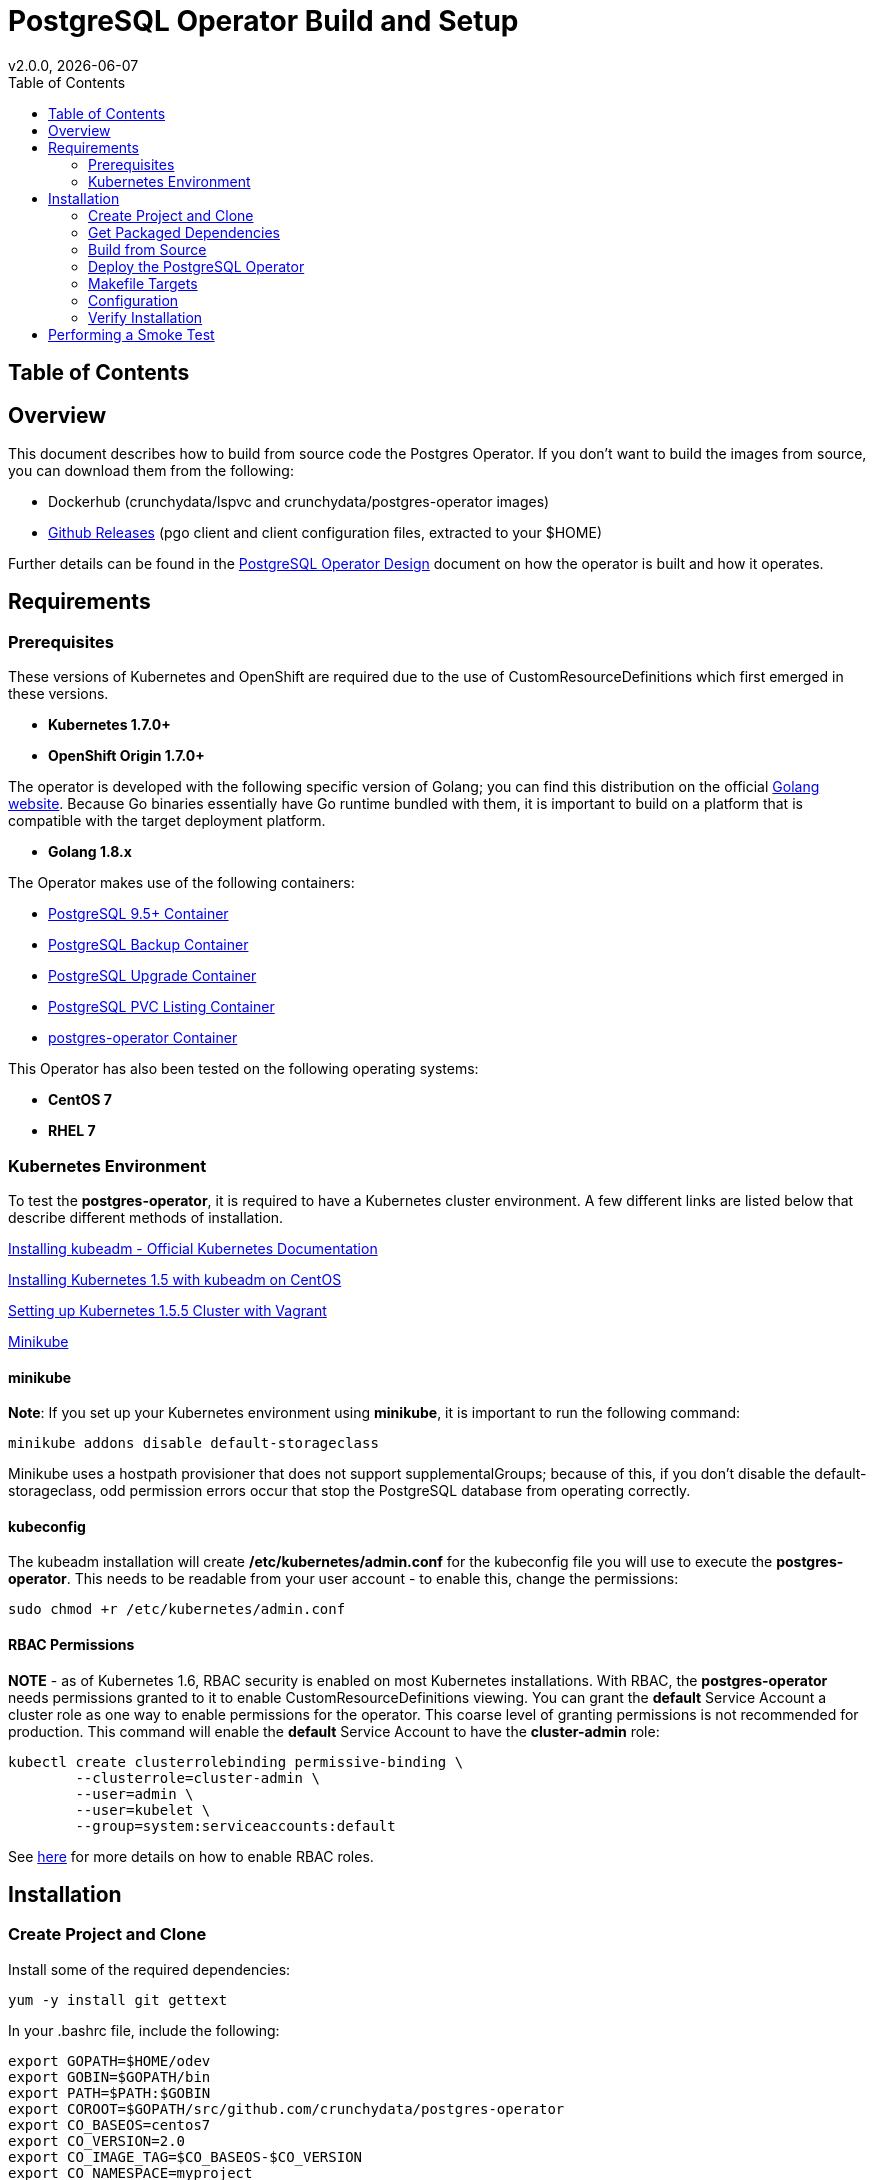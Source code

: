 = PostgreSQL Operator Build and Setup
:toc:
v2.0.0, {docdate}

== Table of Contents

== Overview

This document describes how to build from source code the
Postgres Operator.  If you don't want to build the images
from source, you can download them from the following:

 * Dockerhub (crunchydata/lspvc and crunchydata/postgres-operator images)
 * link:https://github.com/CrunchyData/postgres-operator/releases[Github Releases]  (pgo client and client configuration files, extracted to your $HOME)

Further details can be found in the link:design.asciidoc[PostgreSQL Operator Design] document on
how the operator is built and how it operates.

== Requirements

=== Prerequisites

These versions of Kubernetes and OpenShift are required due to the use of CustomResourceDefinitions which first emerged in
these versions.

* *Kubernetes 1.7.0+*
* *OpenShift Origin 1.7.0+*

The operator is developed with the following specific version of Golang; you can find this distribution on the official
link:https://golang.org/dl/[Golang website]. Because Go binaries essentially have Go runtime bundled with them, it is
important to build on a platform that is compatible with the target deployment platform.

* *Golang 1.8.x*

The Operator makes use of the following containers:

* link:https://hub.docker.com/r/crunchydata/crunchy-postgres/[PostgreSQL 9.5+ Container]
* link:https://hub.docker.com/r/crunchydata/crunchy-backup/[PostgreSQL Backup Container]
* link:https://hub.docker.com/r/crunchydata/crunchy-upgrade/[PostgreSQL Upgrade Container]
* link:https://hub.docker.com/r/crunchydata/lspvc/[PostgreSQL PVC Listing Container]
* link:https://hub.docker.com/r/crunchydata/postgres-operator/[postgres-operator Container]

This Operator has also been tested on the following operating systems:

* *CentOS 7*
* *RHEL 7*

=== Kubernetes Environment

To test the *postgres-operator*, it is required to have a Kubernetes cluster
environment. A few different links are listed below that describe different
methods of installation.

link:https://kubernetes.io/docs/setup/independent/install-kubeadm/[Installing kubeadm - Official Kubernetes Documentation]

link:http://linoxide.com/containers/setup-kubernetes-kubeadm-centos/[Installing Kubernetes 1.5 with kubeadm on CentOS]

link:https://blog.openebs.io/setting-up-kubernetes-1-5-5-cluster-with-vagrant-dda11e33b5bc[Setting up Kubernetes 1.5.5 Cluster with Vagrant]

link:https://github.com/kubernetes/minikube[Minikube]

==== minikube

*Note*: If you set up your Kubernetes environment using *minikube*, it is important to
run the following command:

....
minikube addons disable default-storageclass
....

Minikube uses a hostpath provisioner that does not support supplementalGroups; because of this,
if you don't disable the default-storageclass, odd permission errors occur that stop the
PostgreSQL database from operating correctly.

==== kubeconfig

The kubeadm installation will create */etc/kubernetes/admin.conf* for
the kubeconfig file you will use to execute the *postgres-operator*. This
needs to be readable from your user account - to enable this, change
the permissions:
....
sudo chmod +r /etc/kubernetes/admin.conf
....

==== RBAC Permissions

*NOTE* - as of Kubernetes 1.6, RBAC security is enabled on most Kubernetes
installations.  With RBAC, the *postgres-operator* needs permissions
granted to it to enable CustomResourceDefinitions viewing.  You can grant the
*default* Service Account a cluster role as one way to enable
permissions for the operator. This coarse level of granting permissions
is not recommended for production. This command will enable
the *default* Service Account to have the *cluster-admin* role:
....
kubectl create clusterrolebinding permissive-binding \
	--clusterrole=cluster-admin \
	--user=admin \
	--user=kubelet \
       	--group=system:serviceaccounts:default
....

See link:https://kubernetes.io/docs/admin/authorization/rbac/[here] for more
details on how to enable RBAC roles.

== Installation

=== Create Project and Clone

Install some of the required dependencies:
....
yum -y install git gettext
....

In your .bashrc file, include the following:
....
export GOPATH=$HOME/odev
export GOBIN=$GOPATH/bin
export PATH=$PATH:$GOBIN
export COROOT=$GOPATH/src/github.com/crunchydata/postgres-operator
export CO_BASEOS=centos7
export CO_VERSION=2.0
export CO_IMAGE_TAG=$CO_BASEOS-$CO_VERSION
export CO_NAMESPACE=myproject
export CO_CMD=kubectl
....

It will be necessary to log out and back in for the changes to your .bashrc
file to take effect.

Next, set up a project directory structure and pull down the project:
....
mkdir -p $HOME/odev/src $HOME/odev/bin $HOME/odev/pkg
mkdir -p $GOPATH/src/github.com/crunchydata/
cd $GOPATH/src/github.com/crunchydata
git clone https://github.com/CrunchyData/postgres-operator.git
cd postgres-operator
....

At this point, you can choose one of two options to install the postgres-operator
itself:

* link:https://github.com/CrunchyData/postgres-operator/blob/master/docs/build.asciidoc#get-packaged-dependencies[Get packaged dependencies]
* link:https://github.com/CrunchyData/postgres-operator/blob/master/docs/build.asciidoc#build-from-source[Build from source]

=== Get Packaged Dependencies

At this point if you want to avoid building the images and binary
from source, you can pull down the Docker images as follows:
....
docker pull crunchydata/lspvc:centos7-2.0
docker pull crunchydata/csvload:centos7-2.0
docker pull crunchydata/postgres-operator:centos7-2.0
....

Next get the *pgo* client, go to the Releases page and download the tar ball, uncompress it into your $HOME directory:
....
cd $HOME
wget https://github.com/CrunchyData/postgres-operator/releases/download/2.0/postgres-operator.2.0.tar.gz
tar xvzf ./postgres-operator.2.0.tar.gz
....

Lastly, add the *pgo* client into your PATH.

You are now ready to Deploy the operator to your Kube system.

=== Build from Source

Install a golang compiler, this can be done with either
your package manager or by following directions
from https://golang.org/dl/.  The operator is currently built
using golang version 1.8.X


Then install the project library dependencies, the godep dependency manager is used
as follows:
....
cd $COROOT
go get github.com/tools/godep
make setup
....

==== Compiling the PostgreSQL Operator
....
cd $COROOT
make all
which pgo
....

=== Deploy the PostgreSQL Operator
*NOTE*: This will create and use */data* on your
local system as the persistent store for the operator to use
for its persistent volume.
....
cd $COROOT
make deployoperator
kubectl get pod -l 'name=postgres-operator'
....

When you first run the operator, it will create the required
CustomResourceDefinitions. You can view these as follows:

....
kubectl get crd
....

There are example scripts provided that will create PV and PVC resources
that can be used in your testing. These utilize HostPath and NFS volume
types. Other types are not currently supported, but can be manually defined.
If you do elect to use dynamic storage, it is not necessary to create the
PersistentVolume object in Kubernetes.

See the following scripts:
....
examples/operator/create-pv-nfs.sh
examples/operator/create-pv.sh
kubectl create -f examples/operator/crunchy-pvc.json
....

Note that this example will create a PVC called *crunchy-pvc* that is
referenced in the examples and *pgo* configuration file as the
desired PVC to use when databases and clusters are created.

Strategies for deploying the operator can be found in the link:design.asciidoc[PostgreSQL Operator Design] document.

=== Makefile Targets

The following table describes the Makefile targets:
.Makefile Targets
[width="40%",frame="topbot",options="header,footer"]
|======================
|Target | Description
|setup        | fetch the dependent packages required to build with
|deployoperator        | deploy the Operator to Kubernetes
|main        | compile the postgres-operator 
|runmain        | locally execute the postgres-operator
|pgo        | build the pgo binary
|runpgo        | run the pgo binary 
|clean        | remove binaries and compiled packages, restore dependencies
|operatorimage        | compile and build the postgres-operator Docker image
|lsimage        | build the lspvc Docker image
|csvloadimage        | build the csvload Docker image
|release        | build the postgres-operator release
|======================
=== Configuration

The *pgo* client requires three configuration files be copied
to your $HOME as follows:
....
cp $COROOT/examples/pgo.yaml.emptydir $HOME/.pgo.yaml
cp $COROOT/examples/pgo.lspvc-template.json $HOME/.pgo.lspvc-template.json
cp $COROOT/examples/pgo.csvload-template.json $HOME/.pgo.csvload-template.json
....

Alternatively, the configuration files can be located in these locations:

* . (current directory)
* $HOME
* /etc/pgo/

The .pgo.yaml file location is checked in that order.

Edit the .pgo.yaml file and change the following settings to match your current configuration:
....
KUBECONFIG:  /etc/kubernetes/admin.conf
LSPVC_TEMPLATE:  /home/*yourid*/.pgo.lspvc-template.json
....

Note that this configuration file assumes your Kubernetes configuration file is
located in */etc/kubernetes/admin.conf*.  Update this kubeconfig
path to match your local Kubernetes configuration file location.  Also, update
the location of the LSPVC_TEMPLATE value to match your $HOME value.

More in-depth explanations of postgres operator configurations are available
in the link:config.asciidoc[Configuration] document.

=== Verify Installation

When you first run the operator, it will look for the presence
of the predefined custom resource definitions, and create them if not found. The best way to
verify pgo is up and running successfully is by viewing these custom resource definitions:

....
kubectl get crd
kubectl get pgclusters
kubectl get pgbackups
kubectl get pgupgrades
kubectl get pgpolicies
kubectl get pgpolicylogs
....

At this point, you should be ready to start using the *pgo* client!

== Performing a Smoke Test

A simple *smoke test* of the postgres operator includes testing
the following:

 * create a cluster (*pgo create cluster testcluster*)
 * scale a cluster (*pgo scale testcluster --replica-count=1*)
 * show a cluster (*pgo show cluster testcluster*)
 * show all clusters (*pgo show cluster all*)
 * backup a cluster (*pgo backup testcluster*)
 * show backup of cluster (*pgo show backup testcluster*)
 * show backup pvc of cluster (*pgo show backup testcluster --show-pvc*)
 * restore a cluster (*pgo create cluster restoredcluster --backup-pvc=testcluster-backup-pvc --backup-path=testcluster-backups/2017-01-01-01-01-01 --secret-from=testcluster*)
 * test a cluster (*pgo test restoredcluster*)
 * minor upgrade a cluster (*pgo upgrade testcluster*)
 * major upgrade a cluster (*pgo upgrade testcluster --upgrade-type=major*)
 * delete a cluster (*pgo delete cluster testcluster*)
 * create a policy from local file (*pgo create policy policy1 --in-file=./examples/policy/policy1.sql*)
 * create a policy from git repo (*pgo create policy gitpolicy --url=https://github.com/CrunchyData/postgres-operator/blob/master/examples/policy/gitpolicy.sql*)
 * repeat testing using emptydir storage type
 * repeat testing using create storage type
 * repeat testing using existing storage type
 * create a series of clusters  (*pgo create cluster myseries --series=2*)
 * apply policies at cluster creation (*pgo create cluster xraydb --series=2 --labels=project=xray --policies=xrayapp,rlspolicy*)
 * apply a label to an existing set of clusters (*pgo label --label=env=research --selector=project=xray*)
 * create a user for a given cluster (*pgo user --add-user=user0 --valid-days=30 --managed --db=userdb --selector=name=xraydb0*)
 * load a csv file into a cluster (*pgo load --load-config=./sample-load-config.json --selector=project=xray*)
 * extend a user's password allowed age (*pgo user --change-password=user1 --valid-days=10 --selector=name=xraydb1*)
 * drop user access (*pgo user --delete-user=user2 --selector=project=xray*)
 * check password age (*pgo user --expired=10 --selector=project=xray*)
 * backup an entire project (*pgo backup --selector=project=xray*)
 * delete an entire project (*pgo delete cluster --selector=project=xray*)

More detailed explanations of the commands can be found in the link:user-guide.asciidoc[User Guide].

